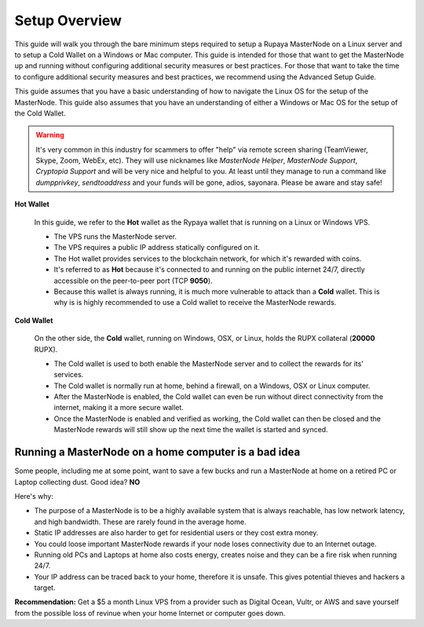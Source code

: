.. _setupoverview:

==============
Setup Overview
==============

This guide will walk you through the bare minimum steps required to setup a Rupaya MasterNode on a Linux server and to setup a Cold Wallet on a Windows or Mac computer.  This guide is intended for those that want to get the MasterNode up and running without configuring additional security measures or best practices.  For those that want to take the time to configure additional security measures and best practices, we recommend using the Advanced Setup Guide.
	
This guide assumes that you have a basic understanding of how to navigate the Linux OS for the setup of the MasterNode.  This guide also assumes that you have an understanding of either a Windows or Mac OS for the setup of the Cold Wallet. 

.. warning:: It's very common in this industry for scammers to offer "help" via remote screen sharing (TeamViewer, Skype, Zoom, WebEx, etc).  They will use nicknames like `MasterNode Helper`, `MasterNode Support`, `Cryptopia Support` and will be very nice and helpful to you. At least until they manage to run a command like `dumpprivkey`, `sendtoaddress` and your funds will be gone, adios, sayonara.  Please be aware and stay safe!	

**Hot Wallet**

	In this guide, we refer to the **Hot** wallet as the Rypaya wallet that is running on a Linux or Windows VPS.

	* The VPS runs the MasterNode server.  
	* The VPS requires a public IP address statically configured on it.  
	* The Hot wallet provides services to the blockchain network, for which it's rewarded with coins.
	* It's referred to as **Hot** because it's connected to and running on the public internet 24/7, directly accessible on the peer-to-peer port (TCP **9050**).  
	* Because this wallet is always running, it is much more vulnerable to attack than a **Cold** wallet.  This is why is is highly recommended to use a Cold wallet to receive the MasterNode rewards. 

**Cold Wallet**

	On the other side, the **Cold** wallet, running on Windows, OSX, or Linux, holds the RUPX collateral (**20000** RUPX). 
 
	* The Cold wallet is used to both enable the MasterNode server and to collect the rewards for its' services.
	* The Cold wallet is normally run at home, behind a firewall, on a Windows, OSX or Linux computer.  
	* After the MasterNode is enabled, the Cold wallet can even be run without direct connectivity from the internet, making it a more secure wallet. 
	* Once the MasterNode is enabled and verified as working, the Cold wallet can then be closed and the MasterNode rewards will still show up the next time the wallet is started and synced.

.. _dont_do_this_at_home:

Running a MasterNode on a home computer is a bad idea
-----------------------------------------------------

Some people, including me at some point, want to save a few bucks and run a MasterNode at home on a retired PC or Laptop collecting dust. Good idea?  **NO**

Here's why:

* The purpose of a MasterNode is to be a highly available system that is always reachable, has low network latency, and high bandwidth. These are rarely found in the average home.

* Static IP addresses are also harder to get for residential users or they cost extra money.

* You could loose important MasterNode rewards if your node loses connectivity due to an Internet outage.

* Running old PCs and Laptops at home also costs energy, creates noise and they can be a fire risk when running 24/7.

* Your IP address can be traced back to your home, therefore it is unsafe. This gives potential thieves and hackers a target.


**Recommendation:** Get a $5 a month Linux VPS from a provider such as Digital Ocean, Vultr, or AWS and save yourself from the possible loss of revinue when your home Internet or computer goes down.